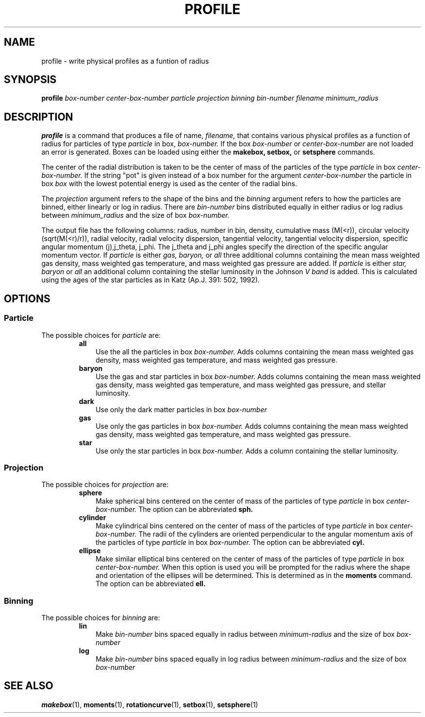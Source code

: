 .TH PROFILE  1 "22 MARCH 1994"  "KQ Release 2.0" "TIPSY COMMANDS"
.SH NAME
profile \- write physical profiles as a funtion of radius
.SH SYNOPSIS
.B profile
.I box-number
.I center-box-number
.I particle
.I projection
.I binning
.I bin-number
.I filename
.I minimum_radius
.SH DESCRIPTION
.B profile
is a command that produces a file of name,
.I filename,
that contains various physical profiles as a function of radius for particles
of type
.I particle
in box, 
.I box-number.
If the box
.I box-number
or
.I center-box-number
are not loaded an error is generated.
Boxes can be loaded using either the
.B makebox,
.B setbox,
or
.B setsphere
commands.

The center of the radial distribution is taken to be the center of mass of
the particles of the type
.I particle
in box
.I center-box-number.
If the string "pot" is given instead of a box number for the argument
.I center-box-number
the particle in box
.I box 
with the lowest potential energy is used as the center of the radial bins.

The
.I projection
argument refers to the shape of the bins and the 
.I binning
argument refers to how the particles are binned, either linearly 
or log in radius.  There are
.I bin-number
bins distributed equally in either radius or log radius between
.I minimum_radius
and the size of box
.I box-number.

The output file has the following columns: radius, number in bin, density,
cumulative mass (M(<r)), circular velocity (sqrt(M(<r)/r)), radial velocity,
radial velocity dispersion, tangential velocity, tangential velocity
dispersion, specific angular momentum (j),j_theta,
j_phi.  The j_theta and j_phi angles specify the direction of the specific
angular momentum vector.
If
.I particle 
is either 
.I gas, baryon,
or 
.I all
three additional columns containing the mean mass weighted gas density, 
mass weighted gas temperature, and mass weighted gas pressure are added.
If
.I particle 
is either 
.I star, baryon
or 
.I all
an additional column containing the stellar luminosity in the Johnson
.I V band
is added.  This is calculated using the ages of the star particles as in
Katz (Ap.J. 391: 502, 1992).
.SH OPTIONS
.SS Particle
.LP
The possible choices for
.I particle
are:
.RS
.TP 3
.B all
Use the all the particles in box
.I box-number.
Adds columns containing the mean mass weighted gas density,
mass weighted gas temperature, and mass weighted gas pressure.
.TP 3
.B baryon
Use the gas and star particles in box
.I box-number.
Adds columns containing the mean mass weighted gas density,
mass weighted gas temperature, and mass weighted gas pressure,
and stellar luminosity.
.TP 3
.B dark
Use only the dark matter particles in box
.I box-number
.TP 3
.B gas
Use only the gas particles in box
.I box-number.
Adds columns containing the mean mass weighted gas density,
mass weighted gas temperature, and mass weighted gas pressure.
.TP 3
.B star
Use only the star particles in box
.I box-number.
Adds a column containing the stellar luminosity.
.RE
.SS Projection
.LP
The possible choices for
.I projection
are:
.RS
.TP 3
.B sphere
Make spherical bins centered on the center of mass of the particles of type
.I particle
in box
.I center-box-number.
The option can be abbreviated
.B sph.
.TP 3
.B cylinder
Make cylindrical bins centered on the center of mass of the particles of type
.I particle
in box
.I center-box-number.
The radii of the cylinders are oriented
perpendicular to the angular momentum axis of
the particles of type
.I particle
in box
.I box-number.
The option can be abbreviated
.B cyl.
.TP 3
.B ellipse
Make similar elliptical bins centered on the center of mass of the particles
of type
.I particle
in box
.I center-box-number.
When this option is used you will be prompted for the radius where the shape
and orientation of the ellipses will be determined.  This is determined as in
the
.B moments
command.  The option can be abbreviated
.B ell.
.RE
.SS Binning
.LP
The possible choices for
.I binning
are:
.RS
.TP 3
.B lin
Make 
.I bin-number
bins spaced equally in radius between
.I minimum-radius
and the size of box
.I box-number
.TP 3
.B log
Make 
.I bin-number
bins spaced equally in log radius between
.I minimum-radius
and the size of box
.I box-number
.RE
.SH SEE ALSO
.BR makebox (1),
.BR moments (1),
.BR rotationcurve (1),
.BR setbox (1),
.BR setsphere (1)
